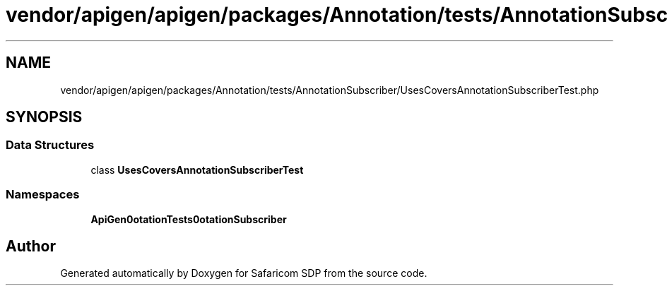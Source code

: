 .TH "vendor/apigen/apigen/packages/Annotation/tests/AnnotationSubscriber/UsesCoversAnnotationSubscriberTest.php" 3 "Sat Sep 26 2020" "Safaricom SDP" \" -*- nroff -*-
.ad l
.nh
.SH NAME
vendor/apigen/apigen/packages/Annotation/tests/AnnotationSubscriber/UsesCoversAnnotationSubscriberTest.php
.SH SYNOPSIS
.br
.PP
.SS "Data Structures"

.in +1c
.ti -1c
.RI "class \fBUsesCoversAnnotationSubscriberTest\fP"
.br
.in -1c
.SS "Namespaces"

.in +1c
.ti -1c
.RI " \fBApiGen\\Annotation\\Tests\\AnnotationSubscriber\fP"
.br
.in -1c
.SH "Author"
.PP 
Generated automatically by Doxygen for Safaricom SDP from the source code\&.
